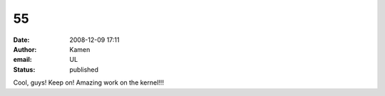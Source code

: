 55
##
:date: 2008-12-09 17:11
:author: Kamen
:email: UL
:status: published

Cool, guys! Keep on! Amazing work on the kernel!!!

